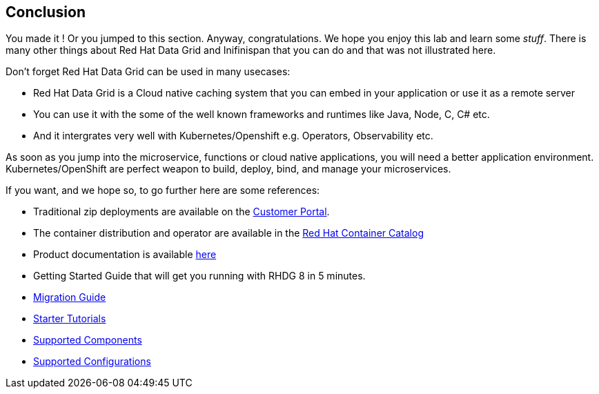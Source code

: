 == Conclusion
:experimental:

You made it ! Or you jumped to this section. Anyway, congratulations. We hope you enjoy this lab and learn some
_stuff_. There is many other things about Red Hat Data Grid and Inifinispan that you can do and that was not illustrated here.

Don't forget Red Hat Data Grid can be used in many usecases:

* Red Hat Data Grid is a Cloud native caching system that you can embed in your application or use it as a remote server
* You can use it with the some of the well known frameworks and runtimes like Java, Node, C, C# etc. 
* And it intergrates very well with Kubernetes/Openshift e.g. Operators, Observability etc.

As soon as you jump into the microservice, functions or cloud native applications, you will need a better application environment. Kubernetes/OpenShift are perfect weapon to build, deploy, bind, and manage your microservices.

If you want, and we hope so, to go further here are some references:

- Traditional zip deployments are available on the link:https://access.redhat.com[Customer Portal, window=_blank].
- The container distribution and operator are available in the link:https://catalog.redhat.com/software/containers/explore[Red Hat Container Catalog, window=_blank]
- Product documentation is available link:https://docs.redhat.com[here, window=_blank]
- Getting Started Guide that will get you running with RHDG 8 in 5 minutes.
- link:https://access.redhat.com/documentation/en-us/red_hat_data_grid/8.2/html/migrating_to_data_grid_8/index[Migration Guide, window=_blank] 
- link:https://github.com/redhat-developer/redhat-datagrid-tutorials[Starter Tutorials, window=_blank]
- link:https://access.redhat.com/articles/4933371[Supported Components, window=_blank]
- link:https://access.redhat.com/articles/4933551[Supported Configurations, window=_blank]

